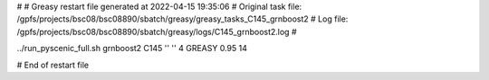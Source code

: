 # 
# Greasy restart file generated at 2022-04-15 19:35:06
# Original task file: /gpfs/projects/bsc08/bsc08890/sbatch/greasy/greasy_tasks_C145_grnboost2
# Log file: /gpfs/projects/bsc08/bsc08890/sbatch/greasy/logs/C145_grnboost2.log
# 

../run_pyscenic_full.sh grnboost2 C145 '' '' 4 GREASY 0.95 14

# End of restart file
